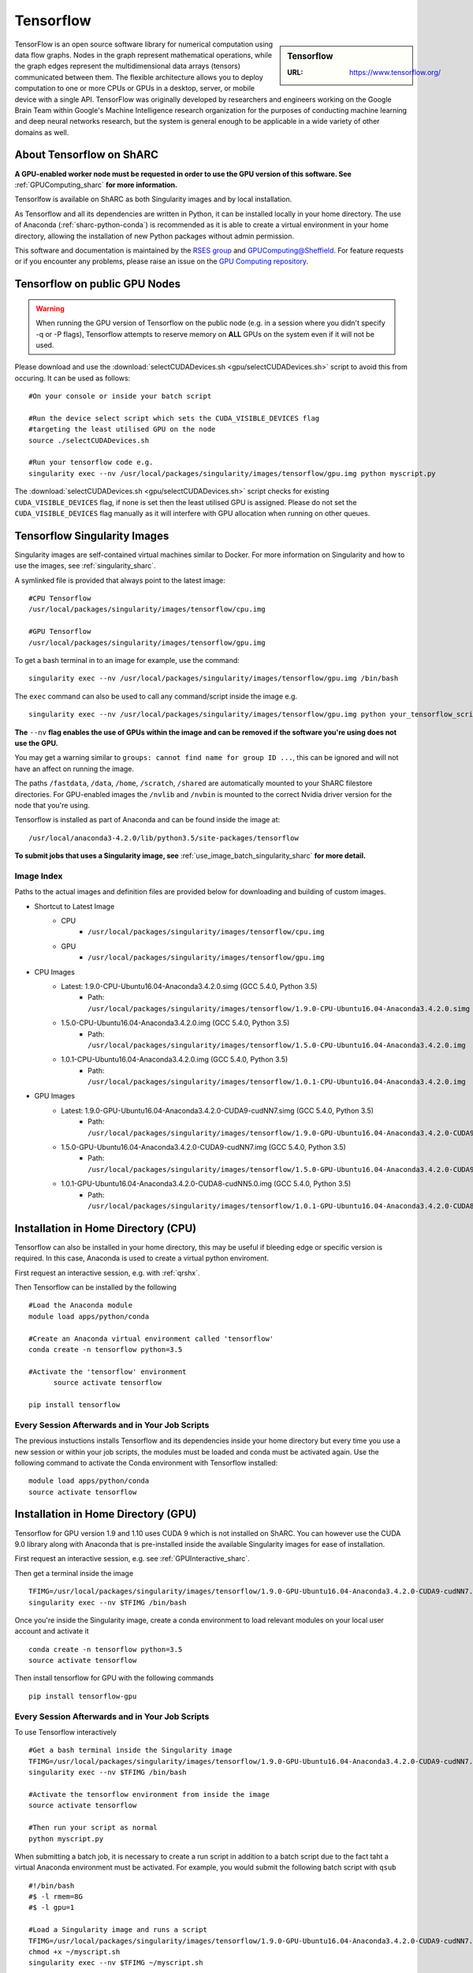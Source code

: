 .. _tensorflow_sharc:

Tensorflow
==========

.. sidebar:: Tensorflow

   :URL: https://www.tensorflow.org/

TensorFlow is an open source software library for numerical computation using data flow graphs. Nodes in the graph represent mathematical operations, while the graph edges represent the multidimensional data arrays (tensors) communicated between them. The flexible architecture allows you to deploy computation to one or more CPUs or GPUs in a desktop, server, or mobile device with a single API. TensorFlow was originally developed by researchers and engineers working on the Google Brain Team within Google's Machine Intelligence research organization for the purposes of conducting machine learning and deep neural networks research, but the system is general enough to be applicable in a wide variety of other domains as well.

About Tensorflow on ShARC
-------------------------

**A GPU-enabled worker node must be requested in order to use the GPU version of this software. See** :ref:`GPUComputing_sharc` **for more information.**

Tensorlfow is available on ShARC as both Singularity images and by local installation.

As Tensorflow and all its dependencies are written in Python, it can be installed locally in your home directory. The use of Anaconda (:ref:`sharc-python-conda`) is recommended as it is able to create a virtual environment in your home directory, allowing the installation of new Python packages without admin permission.

This software and documentation is maintained by the `RSES group <http://rse.shef.ac.uk/>`_ and `GPUComputing@Sheffield <http://gpucomputing.shef.ac.uk/>`_. For feature requests or if you encounter any problems, please raise an issue on the `GPU Computing repository <https://github.com/RSE-Sheffield/GPUComputing/issues>`_.

Tensorflow on public GPU Nodes
------------------------------

.. warning:: When running the GPU version of Tensorflow on the public node (e.g. in a session where you didn't specify -q or -P flags), Tensorflow attempts to reserve memory on **ALL** GPUs on the system even if it will not be used.

Please download and use the :download:`selectCUDADevices.sh <gpu/selectCUDADevices.sh>` script to avoid this from occuring. It can be used as follows: ::


  #On your console or inside your batch script

  #Run the device select script which sets the CUDA_VISIBLE_DEVICES flag
  #targeting the least utilised GPU on the node
  source ./selectCUDADevices.sh

  #Run your tensorflow code e.g.
  singularity exec --nv /usr/local/packages/singularity/images/tensorflow/gpu.img python myscript.py

The :download:`selectCUDADevices.sh <gpu/selectCUDADevices.sh>` script checks for existing ``CUDA_VISIBLE_DEVICES`` flag, if none is set then the least utilised GPU is assigned. Please do not set the ``CUDA_VISIBLE_DEVICES`` flag manually as it will interfere with GPU allocation when running on other queues.

Tensorflow Singularity Images
-----------------------------

Singularity images are self-contained virtual machines similar to Docker. For more information on Singularity and how to use the images, see :ref:`singularity_sharc`.

A symlinked file is provided that always point to the latest image:  ::

  #CPU Tensorflow
  /usr/local/packages/singularity/images/tensorflow/cpu.img

  #GPU Tensorflow
  /usr/local/packages/singularity/images/tensorflow/gpu.img

To get a bash terminal in to an image for example, use the command: ::

  singularity exec --nv /usr/local/packages/singularity/images/tensorflow/gpu.img /bin/bash

The ``exec`` command can also be used to call any command/script inside the image e.g. ::

  singularity exec --nv /usr/local/packages/singularity/images/tensorflow/gpu.img python your_tensorflow_script.py

**The** ``--nv`` **flag enables the use of GPUs within the image and can be removed if the software you're using does not use the GPU.**

You may get a warning similar to ``groups: cannot find name for group ID ...``, this can be ignored and will not have an affect on running the image.

The paths ``/fastdata``, ``/data``, ``/home``, ``/scratch``, ``/shared`` are automatically mounted to your ShARC filestore directories. For GPU-enabled images the ``/nvlib`` and ``/nvbin`` is mounted to the correct Nvidia driver version for the node that you're using.

Tensorflow is installed as part of Anaconda and can be found inside the image at: ::

  /usr/local/anaconda3-4.2.0/lib/python3.5/site-packages/tensorflow


**To submit jobs that uses a Singularity image, see** :ref:`use_image_batch_singularity_sharc` **for more detail.**

Image Index
^^^^^^^^^^^

Paths to the actual images and definition files are provided below for downloading and building of custom images.

* Shortcut to Latest Image
    * CPU
        * ``/usr/local/packages/singularity/images/tensorflow/cpu.img``
    * GPU
        * ``/usr/local/packages/singularity/images/tensorflow/gpu.img``
* CPU Images
    * Latest: 1.9.0-CPU-Ubuntu16.04-Anaconda3.4.2.0.simg (GCC 5.4.0, Python 3.5)
        * Path: ``/usr/local/packages/singularity/images/tensorflow/1.9.0-CPU-Ubuntu16.04-Anaconda3.4.2.0.simg``
    * 1.5.0-CPU-Ubuntu16.04-Anaconda3.4.2.0.img (GCC 5.4.0, Python 3.5)
        * Path: ``/usr/local/packages/singularity/images/tensorflow/1.5.0-CPU-Ubuntu16.04-Anaconda3.4.2.0.img``
    * 1.0.1-CPU-Ubuntu16.04-Anaconda3.4.2.0.img (GCC 5.4.0, Python 3.5)
        * Path: ``/usr/local/packages/singularity/images/tensorflow/1.0.1-CPU-Ubuntu16.04-Anaconda3.4.2.0.img``
* GPU Images
    * Latest: 1.9.0-GPU-Ubuntu16.04-Anaconda3.4.2.0-CUDA9-cudNN7.simg (GCC 5.4.0, Python 3.5)
        * Path: ``/usr/local/packages/singularity/images/tensorflow/1.9.0-GPU-Ubuntu16.04-Anaconda3.4.2.0-CUDA9-cudNN7.simg``
    * 1.5.0-GPU-Ubuntu16.04-Anaconda3.4.2.0-CUDA9-cudNN7.img (GCC 5.4.0, Python 3.5)
        * Path: ``/usr/local/packages/singularity/images/tensorflow/1.5.0-GPU-Ubuntu16.04-Anaconda3.4.2.0-CUDA9-cudNN7.img``
    * 1.0.1-GPU-Ubuntu16.04-Anaconda3.4.2.0-CUDA8-cudNN5.0.img (GCC 5.4.0, Python 3.5)
        * Path: ``/usr/local/packages/singularity/images/tensorflow/1.0.1-GPU-Ubuntu16.04-Anaconda3.4.2.0-CUDA8-cudNN5.0.img``

Installation in Home Directory (CPU)
------------------------------------

Tensorflow can also be installed in your home directory, this may be useful if bleeding edge or specific version is required. In this case, Anaconda is used to create a virtual python enviroment.

First request an interactive session, e.g. with :ref:`qrshx`.

Then Tensorflow can be installed by the following ::

  #Load the Anaconda module
  module load apps/python/conda

  #Create an Anaconda virtual environment called 'tensorflow'
  conda create -n tensorflow python=3.5

  #Activate the 'tensorflow' environment
	source activate tensorflow

  pip install tensorflow

Every Session Afterwards and in Your Job Scripts
^^^^^^^^^^^^^^^^^^^^^^^^^^^^^^^^^^^^^^^^^^^^^^^^

The previous instuctions installs Tensorflow and its dependencies inside your home directory but every time you use a new session or within your job scripts, the modules must be loaded and conda must be activated again. Use the following command to activate the Conda environment with Tensorflow installed: ::

	module load apps/python/conda
	source activate tensorflow



Installation in Home Directory (GPU)
------------------------------------

Tensorflow for GPU version 1.9 and 1.10 uses CUDA 9 which is not installed on ShARC. You can however use the CUDA 9.0 library along with Anaconda that is pre-installed inside the available Singularity images for ease of installation.

First request an interactive session, e.g. see :ref:`GPUInteractive_sharc`.

Then get a terminal inside the image  ::

  TFIMG=/usr/local/packages/singularity/images/tensorflow/1.9.0-GPU-Ubuntu16.04-Anaconda3.4.2.0-CUDA9-cudNN7.simg
  singularity exec --nv $TFIMG /bin/bash

Once you're inside the Singularity image, create a conda environment to load relevant modules on your local user account and activate it ::

	conda create -n tensorflow python=3.5
	source activate tensorflow

Then install tensorflow for GPU with the following commands ::

	pip install tensorflow-gpu

Every Session Afterwards and in Your Job Scripts
^^^^^^^^^^^^^^^^^^^^^^^^^^^^^^^^^^^^^^^^^^^^^^^^

To use Tensorflow interactively ::

  #Get a bash terminal inside the Singularity image
  TFIMG=/usr/local/packages/singularity/images/tensorflow/1.9.0-GPU-Ubuntu16.04-Anaconda3.4.2.0-CUDA9-cudNN7.simg
  singularity exec --nv $TFIMG /bin/bash

  #Activate the tensorflow environment from inside the image
  source activate tensorflow

  #Then run your script as normal
  python myscript.py


When submitting a batch job, it is necessary to create a run script in addition to a batch script due to the fact taht a virtual Anaconda environment must be activated. For example, you would submit the following batch script with ``qsub`` ::

  #!/bin/bash
  #$ -l rmem=8G
  #$ -l gpu=1

  #Load a Singularity image and runs a script
  TFIMG=/usr/local/packages/singularity/images/tensorflow/1.9.0-GPU-Ubuntu16.04-Anaconda3.4.2.0-CUDA9-cudNN7.simg
  chmod +x ~/myscript.sh
  singularity exec --nv $TFIMG ~/myscript.sh

The ``~/myscript.sh`` contains the code for activating the ``tensorflow`` Anaconda environment and calling the ``myscript.py`` python script  ::

  #Activate the tensorflow environment from inside the image
  source activate tensorflow

  #Then run your script as normal
  python myscript.py


Testing your Tensorflow installation
------------------------------------

You can test that Tensorflow is running on the GPU with the following python code ::

  import tensorflow as tf
  # Creates a graph
  #If using CPU, replace /gpu:0 with /cpu:0
  with tf.device('/gpu:0'):
    a = tf.constant([1.0, 2.0, 3.0, 4.0, 5.0, 6.0], shape=[2, 3], name='a')
    b = tf.constant([1.0, 2.0, 3.0, 4.0, 5.0, 6.0], shape=[3, 2], name='b')
    c = tf.matmul(a, b)
  # Creates a session with log_device_placement set to True.
  sess = tf.Session(config=tf.ConfigProto(log_device_placement=True))
  # Runs the op.
  print(sess.run(c))

Which gives the following results ::

	[[ 22.  28.]
	 [ 49.  64.]]



Using multiple GPUs
-------------------
Example taken from `tensorflow documentation <https://www.tensorflow.org/versions/r0.11/how_tos/using_gpu/index.html>`_.

If you would like to run TensorFlow on multiple GPUs, you can construct your model in a multi-tower fashion where each tower is assigned to a different GPU. For example: ::

  import tensorflow as tf
  # Creates a graph.
  c = []
  for d in ['/gpu:2', '/gpu:3']:
    with tf.device(d):
      a = tf.constant([1.0, 2.0, 3.0, 4.0, 5.0, 6.0], shape=[2, 3])
      b = tf.constant([1.0, 2.0, 3.0, 4.0, 5.0, 6.0], shape=[3, 2])
      c.append(tf.matmul(a, b))
  with tf.device('/cpu:0'):
    sum = tf.add_n(c)
  # Creates a session with log_device_placement set to True.
  sess = tf.Session(config=tf.ConfigProto(log_device_placement=True))
  # Runs the op.
  print sess.run(sum)

You will see the following output. ::

	Device mapping:
	/job:localhost/replica:0/task:0/gpu:0 -> device: 0, name: Tesla K20m, pci bus
	id: 0000:02:00.0
	/job:localhost/replica:0/task:0/gpu:1 -> device: 1, name: Tesla K20m, pci bus
	id: 0000:03:00.0
	/job:localhost/replica:0/task:0/gpu:2 -> device: 2, name: Tesla K20m, pci bus
	id: 0000:83:00.0
	/job:localhost/replica:0/task:0/gpu:3 -> device: 3, name: Tesla K20m, pci bus
	id: 0000:84:00.0
	Const_3: /job:localhost/replica:0/task:0/gpu:3
	Const_2: /job:localhost/replica:0/task:0/gpu:3
	MatMul_1: /job:localhost/replica:0/task:0/gpu:3
	Const_1: /job:localhost/replica:0/task:0/gpu:2
	Const: /job:localhost/replica:0/task:0/gpu:2
	MatMul: /job:localhost/replica:0/task:0/gpu:2
	AddN: /job:localhost/replica:0/task:0/cpu:0
	[[  44.   56.]
	 [  98.  128.]]
